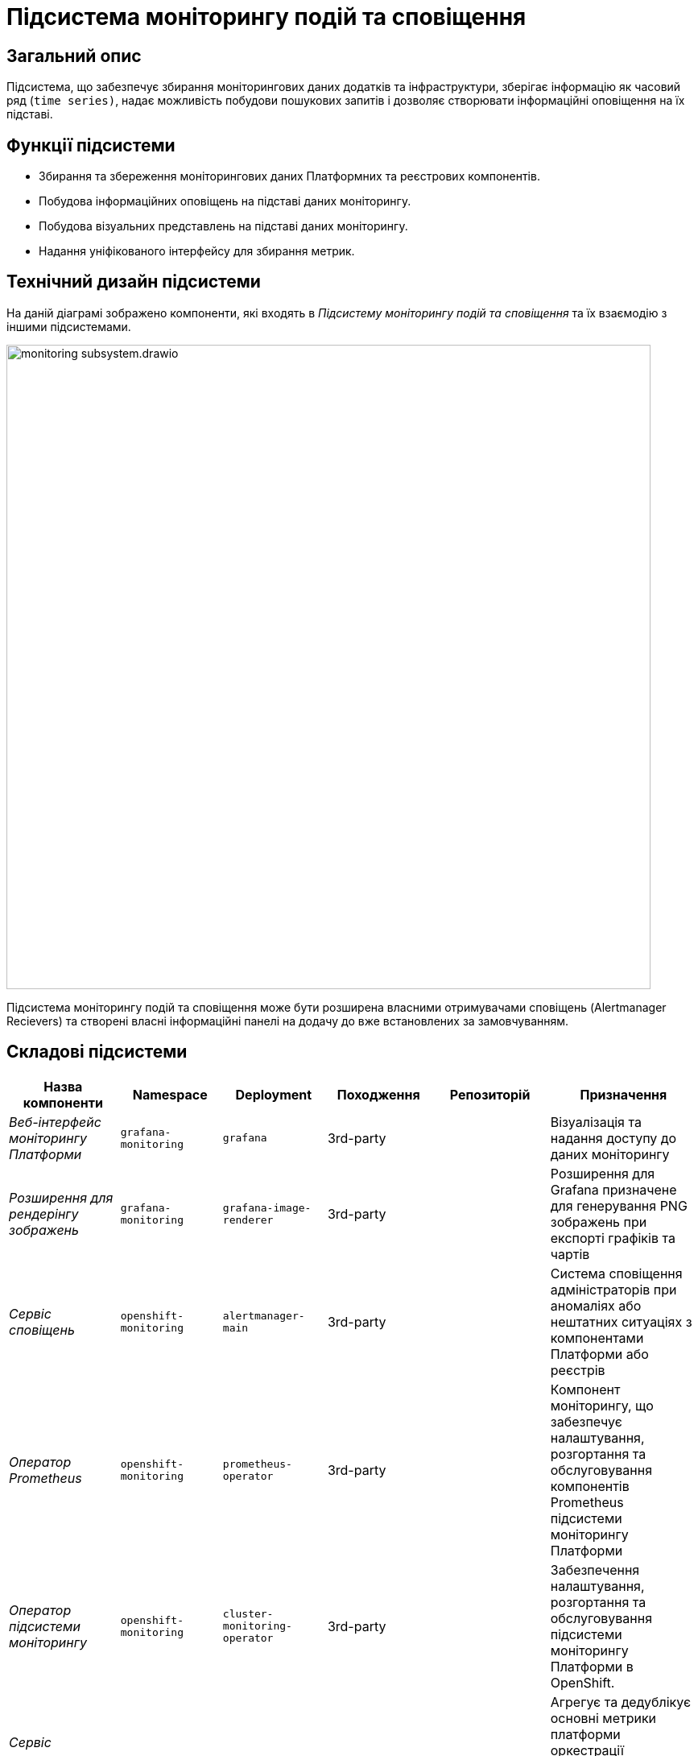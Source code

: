= Підсистема моніторингу подій та сповіщення

== Загальний опис

Підсистема, що забезпечує збирання моніторингових даних додатків та інфраструктури, зберігає інформацію як часовий ряд
(`time series)`, надає можливість побудови пошукових запитів і дозволяє створювати інформаційні оповіщення на їх підставі.

== Функції підсистеми

* Збирання та збереження моніторингових даних Платформних та реєстрових компонентів.
* Побудова інформаційних оповіщень на підставі даних моніторингу.
* Побудова візуальних представлень на підставі даних моніторингу.
* Надання уніфікованого інтерфейсу для збирання метрик.

== Технічний дизайн підсистеми

На даній діаграмі зображено компоненти, які входять в _Підсистему моніторингу подій та сповіщення_ та їх взаємодію з іншими підсистемами.

image::architecture/platform/operational/monitoring/monitoring-subsystem.drawio.svg[width=800,float="center",align="center"]

Підсистема моніторингу подій та сповіщення може бути розширена власними отримувачами сповіщень (Alertmanager Recievers)
та створені власні інформаційні панелі на додачу до вже встановлених за замовчуванням.

== Складові підсистеми

|===
|Назва компоненти|Namespace|Deployment|Походження|Репозиторій|Призначення

|_Веб-інтерфейс моніторингу Платформи_
|`grafana-monitoring`
|`grafana`
|3rd-party
.11+|https://github.com/epam/edp-ddm-monitoring[github:/epam/edp-ddm-monitoring]
|Візуалізація та надання доступу до даних моніторингу

|_Розширення для рендерінгу зображень_
|`grafana-monitoring`
|`grafana-image-renderer`
|3rd-party
|Розширення для Grafana призначене для генерування PNG зображень при експорті графіків та чартів

|_Сервіс сповіщень_
|`openshift-monitoring`
|`alertmanager-main`
|3rd-party
|Система сповіщення адміністраторів при аномаліях або нештатних ситуаціях з компонентами Платформи або реєстрів

|_Оператор Prometheus_
|`openshift-monitoring`
|`prometheus-operator`
|3rd-party
|Компонент моніторингу, що забезпечує налаштування, розгортання та обслуговування компонентів Prometheus
підсистеми моніторингу Платформи

|_Оператор підсистеми моніторингу_
|`openshift-monitoring`
|`cluster-monitoring-operator`
|3rd-party
|Забезпечення налаштування, розгортання та обслуговування підсистеми моніторингу Платформи в OpenShift.

|_Сервіс виконання запитів до Prometheus_
|`openshift-monitoring`
|`thanos-querier`
|3rd-party
|Агрегує та дедублікує основні метрики платформи оркестрації контейнерів OpenShift та реєстрові метрики під одним багатокористувацьким інтерфейсом.

|_Експортери метрик віртуальних машин_
|`openshift-monitoring`
|`node-exporter`
|3rd-party
|Збирання метрик з віртуальних машин Платформи та реєстрів

|_Сервіс моніторингу_
|`openshift-monitoring`
|`prometheus-k8s`
|3rd-party
|Збирання та зберігання метрик компонентів Платформи та реєстрів. Центральний компонент, на якому базується підсистема моніторингу подій та сповіщення. Prometheus - це time-series база даних та механізм створення правил для метрик. Він також відправляє сповіщення до Alertmanager для обробки.

|_Служба моніторингу k8s обʼєктів_
|`openshift-monitoring`
|`kube-state-metrics`
|3rd-party
|Збирає метрики, що стосуються стану ресурсів та об'єктів kubernetes API-сервера в Платформі оркестрації контейнерів

|_Служба моніторингу openshift обʼєктів_
|`openshift-monitoring`
|`openshift-state-metrics`
|3rd-party
|Збирає метрики, що стосуються стану ресурсів та об'єктів OpenShift API-сервера в Платформі оркестрації контейнерів

|_Компонент інтеграції метрик з механізмами масштабування кластера OKD_
|`openshift-monitoring`
|`prometheus-adapter`
|3rd-party
|Передача метрик між Prometheus та компонентами автомасштабування Платформи оркестрації контейнерів.

|_Служба валідації конфігурації ресурсів_
|`openshift-monitoring`
|`prometheus-operator-admission-webhook`
|3rd-party
|Взаємодіє з API сервером Платформи оркестрації контейнерів для перевірки та модифікації конфігурацій ресурсів підсистеми моніторингу
перед їхнім застосуванням.

|===

== Інформаційні панелі Grafana

Наведені нижче інформаційні панелі встановлюються одразу в момент інсталяції Платформи реєстрів.

Цей набір дозволяє адміністраторам Платформи та реєстрів відстежувати продуктивність компонентів протягом часу та виявляти потенційні проблеми до того, як вони стануть критичними.

|===

|Інформаційна панель|Технічна назва|Підсистема власник|Призначення

|Інформаційна панель Camunda
|camunda-metrics
|xref:arch:architecture/registry/operational/bpms/overview.adoc[Підсистема виконання бізнес-процесів]
|Дозволяє бачити загальні метрики виконання бізнес-процесів та задач користувачів (обмін повідомленнями, видалення історичних даних)

|Інформаційна панель Ceph
|ceph
|xref:arch:architecture/platform/operational/distributed-data-storage/overview.adoc[Підсистема розподіленого зберігання даних]
|Дозволяє аналізувати загальні метрики стану Ceph та його компонентів (поточний стан, обʼєми вільного та зайнятого сховища та метрики швидкодії).

|Інформаційна панель etcd
|etcd
.15+|xref:arch:architecture/container-platform/container-platform.adoc[Платформа оркестрації контейнерів]
|Дозволяє переглядати загальні метрики сховища etcd платформи оркестрації контейнерів OKD (статистику по вибору лідера алгоритмом RAFT, поточний статус та розмір сховища)

|Інформаційна панель метрик кластера OpenShift
|cluster-total
|Загальні метрики використання ресурсів платформи оркестрації контейнерів OKD. Надає детальні метрики про завантаженість CPU, RAM, мережу та диски кластера OpenShift.

|Інформаційна панель Java Management Extensions
|jmx
|Відображає метрики, що пов'язані з Java-застосунками, які запущені у платформи оркестрації контейнерів.

|Інформаційна панель Spring Boot
|springboot
|Додатково до JMX панелі, показує метрики spring boot, а саме кількість, час відгуку та помилки HTTP запитів, використання кешу та інші корисні метрики для аналізу роботи Spring Boot застосунків.

|Загальна інформаційна панель Kubernetes
|k8s-resources-cluster
|Дозволяє аналізувати загальні метрики стану OpenShift кластеру, використання ресурсів на кластерному рівні.

|Інформаційна панель Kubernetes рівня namespaces
|k8s-resources-namespace
|Дозволяє аналізувати загальні метрики використання ресурсів на рівні namespaces

|Інформаційна панель Kubernetes рівня віртуальних машин
|k8s-resources-node
|Дозволяє аналізувати загальні метрики використання ресурсів на рівні окремої віртуальної машини.

|Інформаційна панель Kubernetes рівня pods
|k8s-resources-pod
|Дозволяє аналізувати загальні метрики використання ресурсів на рівні окремих под.

|Інформаційна панель типів розгортань Kubernetes
|k8s-resources-workload
|Дозволяє аналізувати загальні метрики використання ресурсів з можливістю фільтрування по окремим типам розгортань в Kubernetes (deployments, jobs, daemonsets, statefulsets).

|Інформаційна панель типів розгортань Kubernetes
|k8s-resources-workload-namespace
|Дозволяє аналізувати загальні метрики використання ресурсів на рівні окремих типів розгортань в Kubernetes в загальному вигляді на рівні namespace.

|Інформаційна панель Kubernetes рівня под
|namespace-by-pod
|Дозволяє аналізувати загальні метрики використання ресурсів подамі в узагальненому вигляді на рівні namespace.

|Інформаційна панель Kubernetes рівня дисків
|volume-load
|Дозволяє аналізувати загальні метрики використання дисків сховища на рівні кластера та віртуальних машин.

|Інформаційна панель Kubernetes рівня кластеру
|node-cluster-rsrc-use
|Відображає загальні метрики всього кластеру

|Інформаційна панель Kubernetes рівня кластеру
|node-rsrc-use
|Відображає загальні метрики всього кластеру з можливістю фільтрування за окремими віртуальними машинами.

|Мережева інформаційна панель
|pod-total
|Відображає метрики поточного трафіку між подами в окремих неймспейсах.

|Інформаційна панель підсистеми асинхронного обміну повідомленнями
|kafka-data
.2+|xref:arch:architecture/registry/operational/messaging/overview.adoc[Підсистема асинхронного обміну повідомленнями]
|Інформаційна панель для даних Kafka призначена для відображення метрик, пов'язаних з роботою Kafka брокерів та споживачів у кластері.

|Інформаційна панель підсистеми асинхронного обміну повідомленнями від Strimzi
|strimzi-kafka
|Призначена для відображення метрик, пов'язаних з роботою Kafka брокерів та споживачів у кластері.

|Інформаційна панель підсистеми управління користувачами та ролями
|keycloak-metrics
.4+|xref:arch:architecture/platform/operational/user-management/overview.adoc[Підсистема управління користувачами та ролями]
|Відображає метрики Keycloak у розрізі Realms з можливістю фільтрувати за екземплярами Keycloak.

|Інформаційна панель підсистеми управління користувачами та ролями
|keycloak-x-microprofile-metrics
|Призначена для відображення метрик, пов'язаних з роботою Java метрик компонента Keycloak

|Інформаційна панель бази даних PostgreSQL
|postgresql-db
|Надає детальну інформацію про екземпляр бази даних PostgreSQL.

|Інформаційна панель запитів PostgreSQL
|postgresql-queries
|Надає додаткову інформацію про запити.

|Інформаційна панель публічного API підсистеми управління зовнішнім трафіком операційної зони реєстру
|kong-public-api
|xref:arch:architecture/registry/operational/ext-api-management/overview.adoc[Підсистема управління зовнішнім трафіком операційної зони реєстру]
|Дозволяє переглядати запити по кожному публічному search condition та їх кількість, тренд виконання запитів та статистку по швидкодії.

|Інформаційна панель підсистеми моніторингу та подій та сповіщення
|prometheus
|xref:arch:architecture/platform/operational/monitoring/overview.adoc[Підсистема моніторингу та подій та сповіщення]
|Дозволяє моніторити стан та продуктивність компонентів підсистеми моніторингу.

|Інформаційна панель підсистеми аналітичної звітності реєстру
|redash
|xref:arch:architecture/registry/operational/reporting/overview.adoc[Підсистема аналітичної звітності реєстру]
|Надає статистику по запитам в компоненті Redash.

|Інформаційна панель підсистеми управління нереляційними базами даних
|redis
|xref:arch:architecture/registry/operational/nonrelational-data-storage/overview.adoc[Підсистема управління нереляційними базами даних]
|Надає інформацію про конкретний кластер _Redis_.

|Інформаційна панель резервного копіювання PostgreSQL
|crunchy-pgbackrest
.6+|xref:arch:architecture/registry/operational/relational-data-storage/overview.adoc[Підсистема управління реляційними базами даних]
|Надає інформацію про загальний стан резервних копій _pgBackRest_.

|Детальна інформаційна панель PostgreSQL под
|crunchy-pod-details
|Надає інформацію про використання ресурсів конкретними подами, які використовуються кластером PostgreSQL.

|Детальна інформаційна панель PostgreSQL
|crunchy-postgresql-details
|Надає більше інформації про конкретний кластер _PostgreSQL_. Включає багато ключових, специфічних для PostgreSQL, метрик.

|Оглядова інформаційна панель PostgreSQL
|crunchy-postgresql-overview
|Надає огляд усіх кластерів _PostgreSQL_ розгорнутих на Платформі.

|Сервісна інформаційна панель PostgreSQL
|crunchy-postgresql-service-health
|Містить інформацію про служби Kubernetes, які розташовані перед _PostgreSQL_ Pods. Це надає інформацію про стан мережі.

|Інформаційна панель запитів PostgreSQL
|crunchy-query-statistics
|Надає інформацію про загальну продуктивність запитів.

|===

== Технологічний стек

При проєктуванні та розробці підсистеми, були використані наступні технології:

* xref:arch:architecture/platform-technologies.adoc#okd[OKD]
* xref:arch:architecture/platform-technologies.adoc#prometheus[Prometheus]
* xref:arch:architecture/platform-technologies.adoc#prometheus-operator[Prometheus Operator]
* xref:arch:architecture/platform-technologies.adoc#thanosquerier[Thanos Querier]
* xref:arch:architecture/platform-technologies.adoc#grafana[Grafana]

== Атрибути якості підсистеми

=== _Scalability_
Підсистема моніторингу подій та сповіщення розроблена з урахуванням горизонтального масштабування для підтримки великих
кластерів та високого обсягу метрик з Платформи та реєстрів.

=== _Reliability_
Підсистема моніторингу подій та сповіщення використовує стабільні та надійні компоненти, такі як Prometheus, Grafana та
Alertmanager, для надання точних та стабільних рішень щодо моніторингу Платформи та реєстрів та аналізу вже зібраних метрик.

=== _Extensibility_
Підсистема моніторингу подій та сповіщення має гнучкі механізми та точки розширення власними інформаційними панелями або
власними каналами сповіщень, які не підтримуються за замовчуванням (telegram, тощо).
